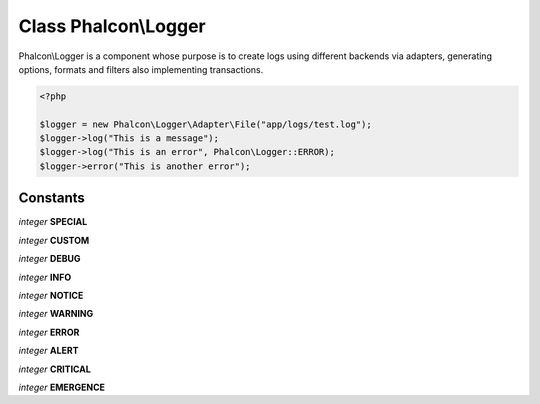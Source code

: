 Class **Phalcon\\Logger**
=========================

Phalcon\\Logger is a component whose purpose is to create logs using different backends via adapters, generating options, formats and filters also implementing transactions.  

.. code-block:: php

    <?php

    $logger = new Phalcon\Logger\Adapter\File("app/logs/test.log");
    $logger->log("This is a message");
    $logger->log("This is an error", Phalcon\Logger::ERROR);
    $logger->error("This is another error");



Constants
---------

*integer* **SPECIAL**

*integer* **CUSTOM**

*integer* **DEBUG**

*integer* **INFO**

*integer* **NOTICE**

*integer* **WARNING**

*integer* **ERROR**

*integer* **ALERT**

*integer* **CRITICAL**

*integer* **EMERGENCE**

